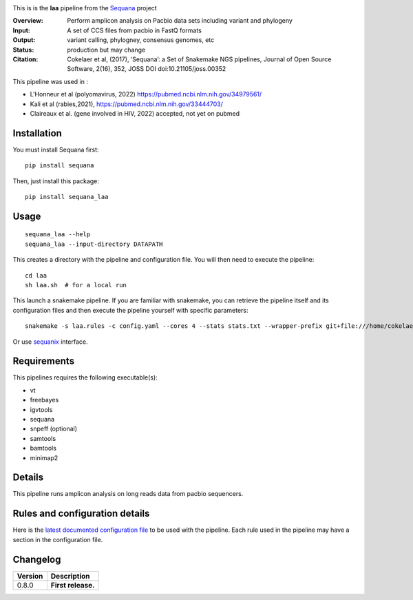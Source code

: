 
.. image:: https://badge.fury.io/py/sequana-laa.svg
     :target: https://pypi.python.org/pypi/sequana_laa

.. image:: http://joss.theoj.org/papers/10.21105/joss.00352/status.svg
    :target: http://joss.theoj.org/papers/10.21105/joss.00352
    :alt: JOSS (journal of open source software) DOI

.. image:: https://github.com/sequana/laa/actions/workflows/main.yml/badge.svg
   :target: https://github.com/sequana/laa/actions/workflows    




This is is the **laa** pipeline from the `Sequana <https://sequana.readthedocs.org>`_ project

:Overview: Perform amplicon analysis on Pacbio data sets including variant and phylogeny
:Input: A set of CCS files from pacbio in FastQ formats
:Output: variant calling, phylogney, consensus genomes, etc
:Status: production but may change
:Citation: Cokelaer et al, (2017), ‘Sequana’: a Set of Snakemake NGS pipelines, Journal of Open Source Software, 2(16), 352, JOSS DOI doi:10.21105/joss.00352

This pipeline was used in :

- L'Honneur et al (polyomavirus, 2022) https://pubmed.ncbi.nlm.nih.gov/34979561/ 
- Kali et al (rabies,2021), https://pubmed.ncbi.nlm.nih.gov/33444703/
- Claireaux et al. (gene involved in HIV, 2022) accepted, not yet on pubmed

Installation
~~~~~~~~~~~~

You must install Sequana first::

    pip install sequana

Then, just install this package::

    pip install sequana_laa


Usage
~~~~~

::

    sequana_laa --help
    sequana_laa --input-directory DATAPATH 

This creates a directory with the pipeline and configuration file. You will then need 
to execute the pipeline::

    cd laa
    sh laa.sh  # for a local run

This launch a snakemake pipeline. If you are familiar with snakemake, you can 
retrieve the pipeline itself and its configuration files and then execute the pipeline yourself with specific parameters::

    snakemake -s laa.rules -c config.yaml --cores 4 --stats stats.txt --wrapper-prefix git+file:///home/cokelaer/Work/github/forked/sequana-wrappers

Or use `sequanix <https://sequana.readthedocs.io/en/master/sequanix.html>`_ interface.

Requirements
~~~~~~~~~~~~

This pipelines requires the following executable(s):

- vt
- freebayes
- igvtools
- sequana
- snpeff (optional)
- samtools
- bamtools
- minimap2

.. image:: https://raw.githubusercontent.com/sequana/laa/main/sequana_pipelines/laa/dag.png


Details
~~~~~~~~~

This pipeline runs amplicon analysis on long reads data from pacbio sequencers. 


Rules and configuration details
~~~~~~~~~~~~~~~~~~~~~~~~~~~~~~~

Here is the `latest documented configuration file <https://raw.githubusercontent.com/sequana/sequana_laa/master/sequana_pipelines/laa/config.yaml>`_
to be used with the pipeline. Each rule used in the pipeline may have a section in the configuration file. 

Changelog
~~~~~~~~~

========= ====================================================================
Version   Description
========= ====================================================================
0.8.0     **First release.**
========= ====================================================================


